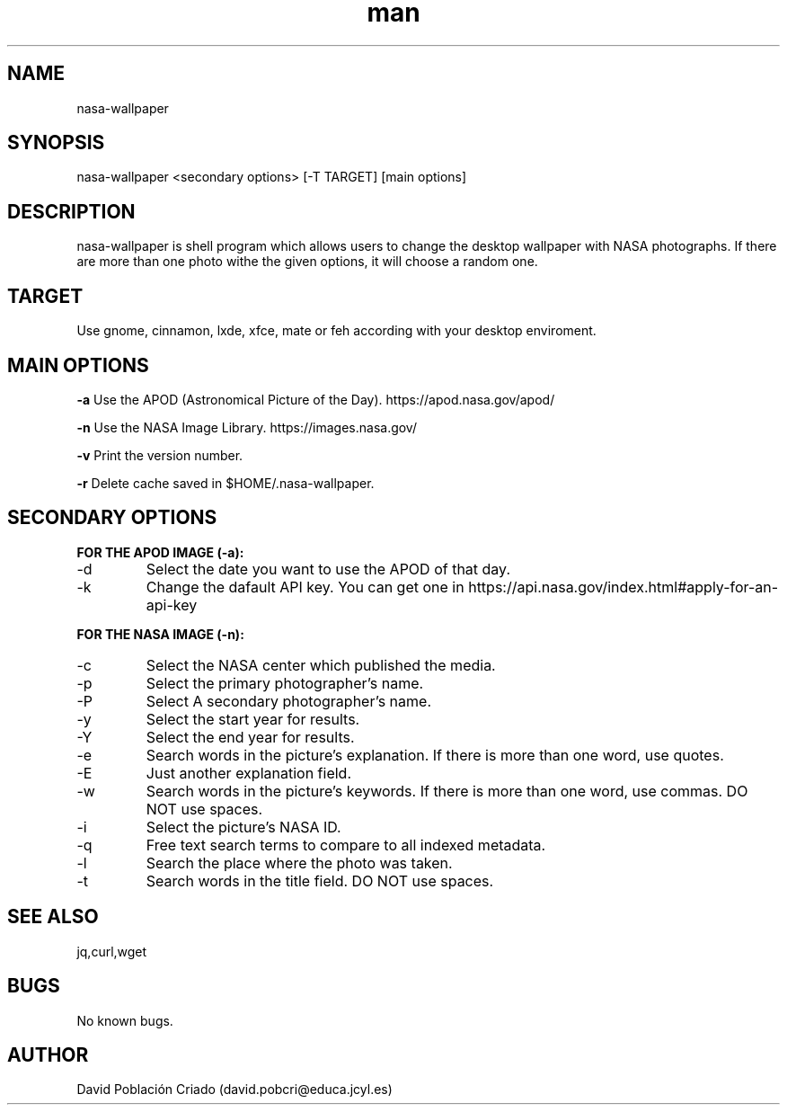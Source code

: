 .\" Manpage for nasa-wallpaper.
.TH man 1 "20 Aug 2017" "1.1" "nasa-wallpaper"
.SH NAME
nasa-wallpaper
.SH SYNOPSIS
nasa-wallpaper <secondary options> [-T TARGET] [main options]
.SH DESCRIPTION
nasa-wallpaper is shell program which allows users to change the desktop wallpaper with NASA photographs. If there are more than one photo withe the given options, it will choose a random one.
.SH TARGET
Use gnome, cinnamon, lxde, xfce, mate or feh according with your desktop enviroment.
.SH MAIN OPTIONS
.B -a
Use the APOD (Astronomical Picture of the Day). https://apod.nasa.gov/apod/

.B -n
Use the NASA Image Library. https://images.nasa.gov/

.B -v
Print the version number.

.B -r
Delete cache saved in $HOME/.nasa-wallpaper.

.SH SECONDARY OPTIONS
.B FOR THE APOD IMAGE (-a):
.IP -d [YYYY-MM-DD]
Select the date you want to use the APOD of that day.

.IP -k [API_KEY]
Change the dafault API key. You can get one in https://api.nasa.gov/index.html#apply-for-an-api-key

.PP
.B FOR THE NASA IMAGE (-n):
.IP -c [CENTER]
Select the NASA center which published the media.

.IP -p [PHOTOGRAPHER]
Select the primary photographer's name.

.IP -P [SECONDARY_CREATOR]
Select A secondary photographer's name.

.IP -y [YYYY]
Select the start year for results.

.IP -Y [YYYY]
Select the end year for results.

.IP -e [EXPLANATION]
Search words in the picture's explanation. If there is more than one word, use quotes.

.IP -E [SECONDARY_EXPLANATION]
Just another explanation field.

.IP -w [KEYWORDS]
Search words in the picture's keywords. If there is more than one word, use commas. DO NOT use spaces.

.IP -i [NASA_ID]
Select the picture's NASA ID.

.IP -q [GENERAL_SEARCH]
Free text search terms to compare to all indexed metadata.

.IP -l [LOCATION]
Search the place where the photo was taken.

.IP -t [TITLE]
Search words in the title field. DO NOT use spaces.

.SH SEE ALSO
jq,curl,wget
.SH BUGS
No known bugs.
.SH AUTHOR
David Población Criado (david.pobcri@educa.jcyl.es)
